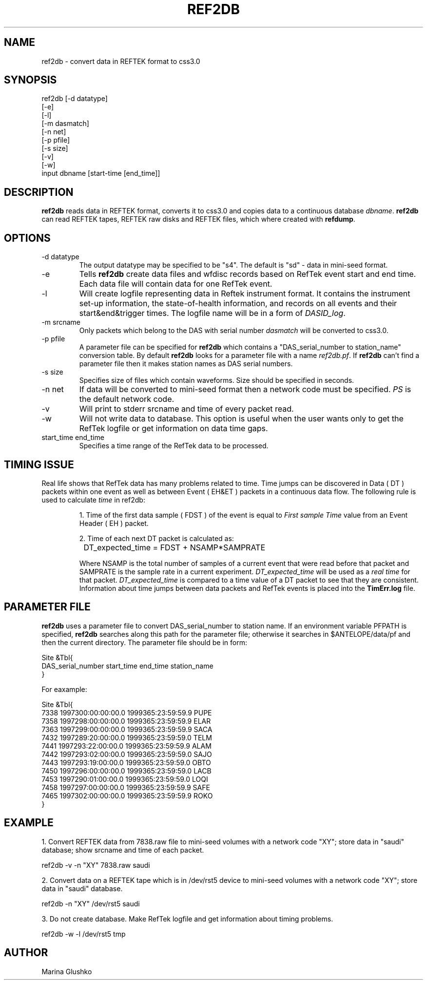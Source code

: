 .TH REF2DB 1 "$Date$"
.SH NAME
ref2db \- convert data in REFTEK format to css3.0               
.SH SYNOPSIS
.nf

ref2db [-d datatype] 
    [-e]
    [-l]
    [-m dasmatch] 
    [-n net] 
    [-p pfile] 
    [-s size] 
    [-v] 
    [-w] 
    input dbname [start-time [end_time]]


.fi
.SH DESCRIPTION
\fBref2db\fP reads data in REFTEK format, converts it to css3.0 and copies data
to a continuous database \fIdbname\fR. \fBref2db\fP can read REFTEK tapes,
REFTEK raw disks and REFTEK files, which where created with \fBrefdump\fP.
.SH OPTIONS
.IP "-d datatype"
The output datatype may be specified to be "s4". The default
is "sd" - data in mini-seed format.
.IP "-e"
Tells \fBref2db\fP create data files and wfdisc records based on RefTek 
event start and end time. Each data file will contain data for one RefTek
event.
.IP "-l"
Will create logfile representing  data  in  Reftek instrument format.
It contains the instrument set-up information, the state-of-health 
information, and records on all events and their start&end&trigger times.
The logfile name will be in a form of \fIDASID_log\fR. 
.IP "-m srcname"
Only packets which belong to the DAS with serial number \fIdasmatch\fR
will be converted to css3.0.  
.IP "-p pfile"
A parameter file can be specified for \fBref2db\fP which contains a 
"DAS_serial_number to station_name" conversion table. By default
\fBref2db\fP looks for a parameter file with a name \fIref2db.pf\fR.
If \fBref2db\fP  can't find a parameter file then it makes 
station names as DAS serial numbers.    
.IP "-s size"
Specifies size of files which contain waveforms. Size should be specified
in seconds.
.IP "-n net"
If data will be converted to mini-seed format then a network code must 
be specified. \fIPS\fR is the default network code. 
.IP "-v"
Will print to stderr srcname and time of every packet read.
.IP "-w"
Will not write data to database. This option is useful when the user
wants only to get the RefTek logfile or get information on data time gaps.
.IP "start_time end_time"
Specifies a time range of the RefTek data to be processed.
 
.SH TIMING ISSUE
.LP
Real life shows that RefTek data has many problems related to time. Time
jumps can be discovered in Data ( DT ) packets within one event as
well as between Event ( EH&ET ) packets in a continuous data flow. 
The following rule is used to calculate \fItime\fR in ref2db:
.IP
1. Time of the first data sample ( FDST ) of the event is equal to \fIFirst sample Time\fR
value from an Event Header ( EH ) packet.
.IP
2. Time of each next DT packet is calculated as:
.nf
		
		DT_expected_time = FDST + NSAMP*SAMPRATE
.fi
.IP
Where NSAMP is the total number of samples of a current event that
were 
read before that packet and SAMPRATE is the sample rate in a current 
experiment. \fIDT_expected_time\fR will be used as a \fIreal time\fR 
for that packet.  \fIDT_expected_time\fR is compared to a time value 
of a DT packet to see that they are consistent. Information about 
time jumps between data packets  and RefTek events is placed into the \fBTimErr.log\fP
file.  
.SH PARAMETER FILE
.LP
\fBref2db\fP uses a parameter file to convert DAS_serial_number 
to station name. 
If an environment variable PFPATH  is  specified,  \fBref2db\fP
searches   along   this   path for the parameter file;  otherwise  it  
searches  in $ANTELOPE/data/pf and then the  current  directory.
The parameter file should be in form:
.nf


Site &Tbl{
DAS_serial_number start_time  end_time  station_name
}

For eaxample:

Site &Tbl{
 7338 1997300:00:00:00.0 1999365:23:59:59.9 PUPE
 7358 1997298:00:00:00.0 1999365:23:59:59.9 ELAR
 7363 1997299:00:00:00.0 1999365:23:59:59.9 SACA
 7432 1997289:20:00:00.0 1999365:23:59:59.0 TELM
 7441 1997293:22:00:00.0 1999365:23:59:59.9 ALAM
 7442 1997293:02:00:00.0 1999365:23:59:59.0 SAJO
 7443 1997293:19:00:00.0 1999365:23:59:59.0 OBTO
 7450 1997296:00:00:00.0 1999365:23:59:59.0 LACB
 7453 1997290:01:00:00.0 1999365:23:59:59.0 LOQI
 7458 1997297:00:00:00.0 1999365:23:59:59.9 SAFE
 7465 1997302:00:00:00.0 1999365:23:59:59.9 ROKO
}

.fi
.SH EXAMPLE
.LP
1. Convert REFTEK data from 7838.raw file to mini-seed volumes with a network code
"XY"; store data in "saudi" database; show srcname and time of each packet. 
.nf

    ref2db -v -n "XY" 7838.raw saudi 

.fi
.LP
2. Convert data on a REFTEK tape which is in /dev/rst5 device 
to mini-seed volumes with a network code "XY"; store data in "saudi" database. 
.nf

    ref2db -n "XY" /dev/rst5 saudi 

.fi
.LP
3. Do not create database. Make RefTek logfile and get information about timing
problems. 
.nf

    ref2db -w -l  /dev/rst5 tmp 

.fi
.SH AUTHOR
Marina Glushko

